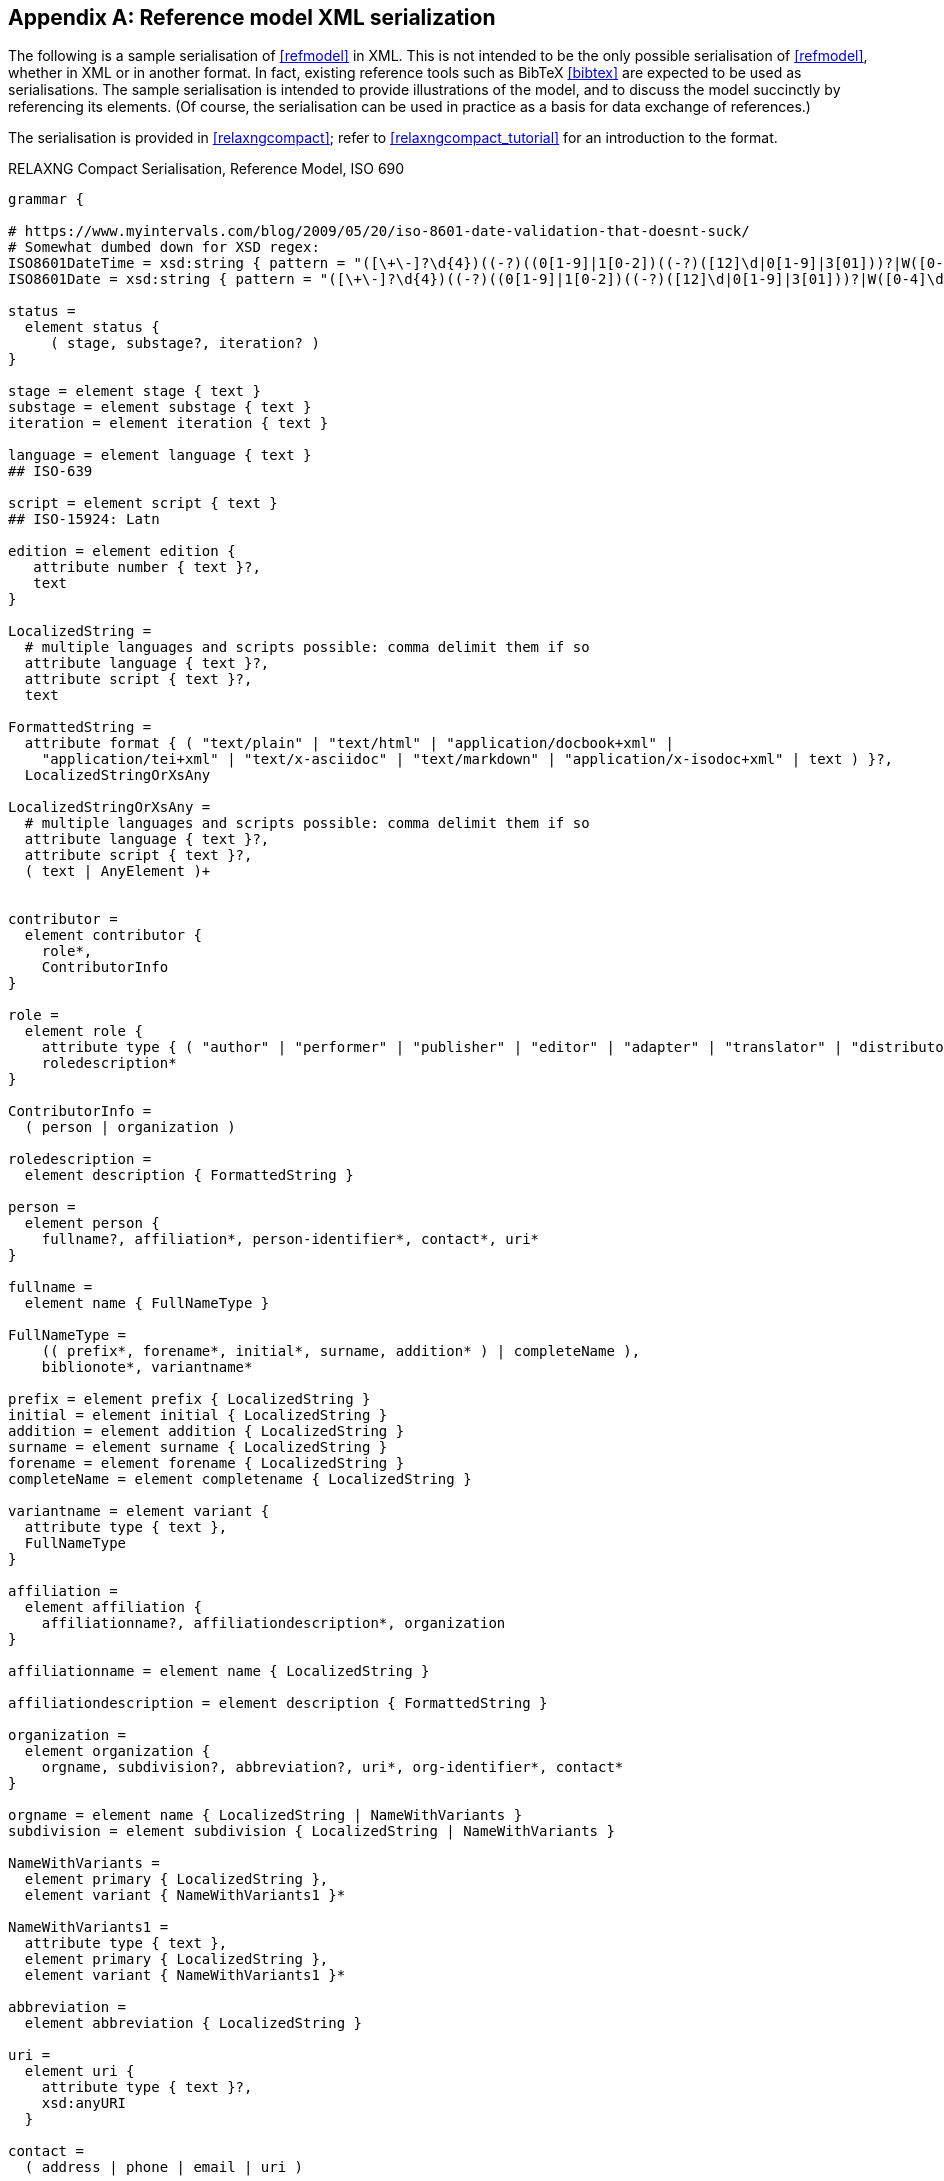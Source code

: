 
[[serialisation]]
[appendix,subtype=informative]
== Reference model XML serialization

The following is a sample serialisation of <<refmodel>> in XML. This is not
intended to be the only
possible serialisation of <<refmodel>>, whether in XML or in another format.
In fact, existing reference tools such as BibTeX <<bibtex>> are
expected to be used as serialisations. The sample serialisation is intended to
provide illustrations
of the model, and to discuss the model succinctly by referencing its elements.
(Of course, the serialisation can be used in practice as a basis for data
exchange of references.)

The serialisation is provided in <<relaxngcompact>>; refer to
<<relaxngcompact_tutorial>> for an introduction to the format.

[[serialisation_rnc]]
[source]
.RELAXNG Compact Serialisation, Reference Model, ISO 690
--

grammar {

# https://www.myintervals.com/blog/2009/05/20/iso-8601-date-validation-that-doesnt-suck/
# Somewhat dumbed down for XSD regex:
ISO8601DateTime = xsd:string { pattern = "([\+\-]?\d{4})((-?)((0[1-9]|1[0-2])((-?)([12]\d|0[1-9]|3[01]))?|W([0-4]\d|5[0-2])(-?[1-7])?|(00[1-9]|0[1-9]\d|[12]\d{2}|3([0-5]\d|6[1-6])))([T\s]((([01]\d|2[0-3])((:?)[0-5]\d)?|24:?00)([\.,]\d+)?)?((:?)[0-5]\d([.,]\d+)?)?([zZ]|([\+\-])([01]\d|2[0-3]):?([0-5]\d)?)?)?)?" }
ISO8601Date = xsd:string { pattern = "([\+\-]?\d{4})((-?)((0[1-9]|1[0-2])((-?)([12]\d|0[1-9]|3[01]))?|W([0-4]\d|5[0-2])(-?[1-7])?|(00[1-9]|0[1-9]\d|[12]\d{2}|3([0-5]\d|6[1-6]))))?" }

status =
  element status {
     ( stage, substage?, iteration? )
}

stage = element stage { text }
substage = element substage { text }
iteration = element iteration { text }

language = element language { text }
## ISO-639

script = element script { text }
## ISO-15924: Latn

edition = element edition { 
   attribute number { text }?,
   text
}

LocalizedString =
  # multiple languages and scripts possible: comma delimit them if so
  attribute language { text }?,
  attribute script { text }?,
  text 

FormattedString =
  attribute format { ( "text/plain" | "text/html" | "application/docbook+xml" | 
    "application/tei+xml" | "text/x-asciidoc" | "text/markdown" | "application/x-isodoc+xml" | text ) }?,
  LocalizedStringOrXsAny

LocalizedStringOrXsAny =
  # multiple languages and scripts possible: comma delimit them if so
  attribute language { text }?,
  attribute script { text }?,
  ( text | AnyElement )+


contributor = 
  element contributor {
    role*,
    ContributorInfo
}

role =
  element role {
    attribute type { ( "author" | "performer" | "publisher" | "editor" | "adapter" | "translator" | "distributor" ) }?,
    roledescription*
}

ContributorInfo =
  ( person | organization )

roledescription = 
  element description { FormattedString }

person = 
  element person {
    fullname?, affiliation*, person-identifier*, contact*, uri*
}

fullname =
  element name { FullNameType }

FullNameType = 
    (( prefix*, forename*, initial*, surname, addition* ) | completeName ),
    biblionote*, variantname*

prefix = element prefix { LocalizedString }
initial = element initial { LocalizedString }
addition = element addition { LocalizedString }
surname = element surname { LocalizedString }
forename = element forename { LocalizedString }
completeName = element completename { LocalizedString }

variantname = element variant {
  attribute type { text },
  FullNameType
}

affiliation =
  element affiliation { 
    affiliationname?, affiliationdescription*, organization
}

affiliationname = element name { LocalizedString }

affiliationdescription = element description { FormattedString }

organization = 
  element organization {
    orgname, subdivision?, abbreviation?, uri*, org-identifier*, contact*
}

orgname = element name { LocalizedString | NameWithVariants }
subdivision = element subdivision { LocalizedString | NameWithVariants }

NameWithVariants =
  element primary { LocalizedString },
  element variant { NameWithVariants1 }*

NameWithVariants1 =
  attribute type { text },
  element primary { LocalizedString },
  element variant { NameWithVariants1 }*

abbreviation =
  element abbreviation { LocalizedString }

uri =
  element uri { 
    attribute type { text }?,
    xsd:anyURI 
  }

contact =
  ( address | phone | email | uri )

phone = element phone { text }
email = element email { text }

address =
  element address {
    (street+, city, state?, country, postcode? ) | formattedAddress
}

street = element street { text }
city = element city { text }
state = element state { text }
country = element country { text }
postcode = element postcode { text }
formattedAddress = element formattedAddress { text }

person-identifier =
  element identifier {
    attribute type { ("isni" | "uri") },
    text
  }

org-identifier =
  element identifier {
    attribute type { ("orcid" | "uri") },
    text
  }

citation =
  element citation { CitationType }

CitationType = 
    attribute bibitemid { xsd:IDREF },
    locality*, date?

date = element date { ISO8601Date }

locality =
  element locality { BibItemLocality }

BibItemLocality =
    attribute type { LocalityType },
    referenceFrom?, referenceTo?

LocalityType = xsd:string { pattern = "section|clause|part|paragraph|chapter|page|whole|table|annex|figure|note|list|example|volume|issue|time|locality:[a-zA-Z0-9_]+" } 

referenceFrom = element referenceFrom { text }
referenceTo = element referenceTo { text }

bibitem =
  element bibitem { 
     attribute id { xsd:ID },
     BibliographicItem 
}

bibitem_no_id =
  element bibitem { 
     BibliographicItem 
}

relaton_collection = 
  element relaton-collection {
    attribute type { text }?,
    btitle, contributor*,
    docrelation*
}

BibItemType |=
    (  "article" | "book" | "booklet" | "manual" |
       "proceedings" | "presentation" | "thesis" | "techreport" |
       "standard" | "unpublished" | "map" | "electronic resource" | 
       "audiovisual" | "film" | "video" | "broadcast" | "software" |
       "graphic_work" | "music" | "patent" | "inbook" | "incollection" |
        "inproceedings" | "journal" | "website" |"webresource"| "dataset" | "archival" | "misc" )
 
BibliographicItem =
    attribute type { BibItemType }?,
    fetched?,
    (btitle+ | formattedref), bsource*, docidentifier*, docnumber?, bdate*, contributor*,
    edition?, version?, biblionote*, language*, script*,
    abstract*, status?, copyright?, docrelation*, series*, medium?, bplace*, bprice*,
    extent*, accesslocation*, license*, bclassification?, bkeyword*, validity?

btitle = element title { TypedTitleString }
bsource = element uri { TypedUri }
formattedref = element formattedref { FormattedString }
license = element license { text }

fetched = element fetched { ISO8601DateTime }

validity = element validity {
  validityBegins?, validityEnds?, validityRevision?
}
validityBegins = element validityBegins { ISO8601DateTime }
validityEnds = element validityEnds { ISO8601DateTime }
validityRevision = element revision { ISO8601DateTime }


TypedTitleString = 
  attribute type { TitleType }?,
  FormattedString  

TitleType = ( "alternative" | "original" | "unofficial" | "subtitle" | "main" )

TypedUri =
  attribute type { text }?,
  xsd:anyURI 

DateType =
  attribute text { text }?,
  ( ISO8601Date )?

BibliographicDateType =
"published" | "accessed" | "created" | "implemented" | "obsoleted" | "confirmed" | "updated" | "issued" | "transmitted" | "copied" | "unchanged" | "circulated" | "adapted"

bdate = element date {
  attribute type { ( BibliographicDateType | text ) },
  attribute text { text }?,
  (
(
element from { ISO8601Date },
element to { ISO8601Date }?
) |
element on { ISO8601Date }
)?

}

docidentifier = element docidentifier { 
  attribute type { text }?,
  attribute scope { text }?,
  text 
}
docnumber = element docnumber { text }

bclassification = element classification { 
  attribute type { text }?,
  text 
}

bplace = element place { 
  attribute uri { xsd:anyURI }?,
  attribute region { text }?,
  text 
}

bprice = element price {
   attribute currency { text },
   text
}

medium = element medium { 
  content?, form?, carrier?, size?, scale?
}
content = element content { text }
form = element form { text }
carrier = element carrier { text }
size = element size { text }
scale = element scale { text }
accesslocation = element accesslocation { text }

extent = element extent { BibItemLocality }

series = element series {
  attribute type { SeriesType }?,
  (formattedref |
  (btitle, bplace?, seriesorganization?,
  abbreviation?,
  seriesfrom?, seriesto?,
  seriesnumber?, seriespartnumber?, seriesrun?))
}

SeriesType = ( "main" | "alt" )

seriesorganization = element organization { text }
seriesfrom = element from { ISO8601Date }
seriesto = element to { ISO8601Date }
seriesnumber = element number { text }
seriespartnumber = element partnumber { text }
seriesrun = element run { text }

biblionote = element note { 
  attribute type { text }?,
  FormattedString 
}
abstract = element abstract { FormattedString }

copyright =
  element copyright {
    from, to?, owner
}

from = element from { xsd:gYear }
to = element to { xsd:gYear }

owner =
  element owner { ContributorInfo }

DocRelationType =
    "obsoletes" |
    "obsoletedBy" |
    "supersedes" |
    "supersededBy" |
    "updates" |
    "updatedBy" |
    "complements" |
    "derivedFrom" |
    "translatedFrom" |
    "hasTranslation" |
    "adoptedFrom" |
    "equivalent" |
    "identical" |
    "nonequivalent" |
    "includedIn" |
    "includes" |
    "instance" |
    "instanceOf" |
    "partOf" |
    "hasPart" |
    "hasDraft" |
    "draftOf" |
    "merges" |
    "splits" |
    "amends" |
    "amendedBy" |
    "corrects" |
    "correctedBy" |
    "revises" |
    "revisedBy"

docrelation =
  element relation {
    attribute type { DocRelationType },
    element bibitem { BibliographicItem },
    locality*
}

version =
  element version {
    revision-date?, draft*
}

vedition = element edition { xsd:int }
revision-date = element revision-date { ISO8601Date }
draft = element draft { text }

bkeyword = element keyword {
    LocalizedString |
    ( 
       element vocab { LocalizedString },
       vocabid+
    ) |
    ( 
       element taxon { LocalizedString }+,
       vocabid+
    )
}

vocabid = element vocabid {
    attribute type { text },
    attribute uri { xsd:anyURI }?,
    element code { text }?,
    element term { text }?
}

AnyElement = element * { ( text | AnyElement)+ }


}
--
